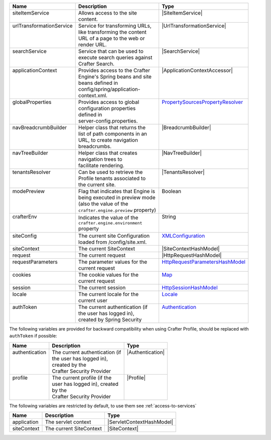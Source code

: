 +---------------------------+---------------------------------------+------------------------------------+
|| Name                     || Description                          || Type                              |
+===========================+=======================================+====================================+
|| siteItemService          || Allows access to the site            || |SiteItemService|                 |
||                          || content.                             ||                                   |
+---------------------------+---------------------------------------+------------------------------------+
|| urlTransformationService || Service for transforming URLs,       || |UrlTransformationService|        |
||                          || like transforming the content        ||                                   |
||                          || URL of a page to the web or          ||                                   |
||                          || render URL.                          ||                                   |
+---------------------------+---------------------------------------+------------------------------------+
|| searchService            || Service that can be used to          || |SearchService|                   |
||                          || execute search queries against       ||                                   |
||                          || Crafter Search.                      ||                                   |
+---------------------------+---------------------------------------+------------------------------------+
|| applicationContext       || Provides access to the Crafter       || |ApplicationContextAccessor|      |
||                          || Engine's Spring beans and site       ||                                   |
||                          || beans defined in                     ||                                   |
||                          || config/spring/application-           ||                                   |
||                          || context.xml.                         ||                                   |
+---------------------------+---------------------------------------+------------------------------------+
|| globalProperties         || Provides access to global            || `PropertySourcesPropertyResolver`_|
||                          || configuration properties             ||                                   |
||                          || defined in                           ||                                   |
||                          || server-config.properties.            ||                                   |
+---------------------------+---------------------------------------+------------------------------------+
|| navBreadcrumbBuilder     || Helper class that returns the        || |BreadcrumbBuilder|               |
||                          || list of path components in an        ||                                   |
||                          || URL, to create navigation            ||                                   |
||                          || breadcrumbs.                         ||                                   |
+---------------------------+---------------------------------------+------------------------------------+
|| navTreeBuilder           || Helper class that creates            || |NavTreeBuilder|                  |
||                          || navigation trees to                  ||                                   |
||                          || facilitate rendering.                ||                                   |
+---------------------------+---------------------------------------+------------------------------------+
|| tenantsResolver          || Can be used to retrieve the          || |TenantsResolver|                 |
||                          || Profile tenants associated to        ||                                   |
||                          || the current site.                    ||                                   |
+---------------------------+---------------------------------------+------------------------------------+
|| modePreview              || Flag that indicates that Engine is   || Boolean                           |
||                          || being executed in preview mode       ||                                   |
||                          || (also the value of the               ||                                   |
||                          || ``crafter.engine.preview`` property) ||                                   |
+---------------------------+---------------------------------------+------------------------------------+
|| crafterEnv               || Indicates the value of the           || String                            |
||                          || ``crafter.engine.environment``       ||                                   |
||                          || property                             ||                                   |
+---------------------------+---------------------------------------+------------------------------------+
|| siteConfig               || The current site Configuration       || `XMLConfiguration`_               |
||                          || loaded from /config/site.xml.        ||                                   |
+---------------------------+---------------------------------------+------------------------------------+
|| siteContext              || The current SiteContext              || |SiteContextHashModel|            |
+---------------------------+---------------------------------------+------------------------------------+
|| request                  || The current request                  || |HttpRequestHashModel|            |
+---------------------------+---------------------------------------+------------------------------------+
|| requestParameters        || The parameter values for the         || `HttpRequestParametersHashModel`_ |
||                          || current request                      ||                                   |
+---------------------------+---------------------------------------+------------------------------------+
|| cookies                  || The cookie values for the            || `Map`_                            |
||                          || current request                      ||                                   |
+---------------------------+---------------------------------------+------------------------------------+
|| session                  || The current session                  || `HttpSessionHashModel`_           |
+---------------------------+---------------------------------------+------------------------------------+
|| locale                   || The current locale for the           || `Locale`_                         |
||                          || current user                         ||                                   |
+---------------------------+---------------------------------------+------------------------------------+
|| authToken                || The current authentication (if       || `Authentication`_                 |
||                          || the user has logged in),             ||                                   |
||                          || created by Spring Security           ||                                   |
+---------------------------+---------------------------------------+------------------------------------+

The following variables are provided for backward compatibility when using Crafter Profile, should be replaced
with ``authToken`` if possible:

+---------------------------+---------------------------------------+------------------------------------+
|| Name                     || Description                          || Type                              |
+===========================+=======================================+====================================+
|| authentication           || The current authentication (if       || |Authentication|                  |
||                          || the user has logged in),             ||                                   |
||                          || created by the                       ||                                   |
||                          || Crafter Security Provider            ||                                   |
+---------------------------+---------------------------------------+------------------------------------+
|| profile                  || The current profile (if the          || |Profile|                         |
||                          || user has logged in), created         ||                                   |
||                          || by the                               ||                                   |
||                          || Crafter Security Provider            ||                                   |
+---------------------------+---------------------------------------+------------------------------------+

The following variables are restricted by default, to use them see :ref:`access-to-services`

+---------------------------+---------------------------------------+------------------------------------+
|| Name                     || Description                          || Type                              |
+===========================+=======================================+====================================+
|| application              || The servlet context                  || |ServletContextHashModel|         |
+---------------------------+---------------------------------------+------------------------------------+
|| siteContext              || The current SiteContext              || |SiteContext|                     |
+---------------------------+---------------------------------------+------------------------------------+

.. |SiteItemService| replace:: :javadoc_base_url:`SiteItemService <engine/org/craftercms/engine/service/SiteItemService.html>`
.. |UrlTransformationService| replace:: :javadoc_base_url:`UrlTransformationService <engine/org/craftercms/engine/service/UrlTransformationService.html>`
.. |SearchService| replace:: :javadoc_base_url:`SearchService <search/org/craftercms/search/service/SearchService.html>`
.. |ApplicationContextAccessor| replace:: :javadoc_base_url:`ApplicationContextAccessor <engine/org/craftercms/engine/util/spring/ApplicationContextAccessor.html>`
.. _PropertySourcesPropertyResolver: https://docs.spring.io/spring/docs/current/javadoc-api/org/springframework/core/env/PropertySourcesPropertyResolver.html
.. |BreadcrumbBuilder| replace:: :javadoc_base_url:`BreadcrumbBuilder <engine/org/craftercms/engine/navigation/NavBreadcrumbBuilder.html>`
.. |NavTreeBuilder| replace:: :javadoc_base_url:`NavTreeBuilder <engine/org/craftercms/engine/navigation/NavTreeBuilder.html>`
.. |TenantsResolver| replace:: :javadoc_base_url:`TenantsResolver <profile/org/craftercms/security/utils/tenant/TenantsResolver.html>`
.. |ProfileService| replace:: :javadoc_base_url:`ProfileService <profile/org/craftercms/profile/api/services/ProfileService.html>`
.. |TenantService| replace:: :javadoc_base_url:`TenantService <profile/org/craftercms/profile/api/services/TenantService.html>`
.. |AuthenticationService| replace:: :javadoc_base_url:`AuthenticationService <profile/org/craftercms/profile/api/services/AuthenticationService.html>`
.. |AuthenticationManager| replace:: :javadoc_base_url:`AuthenticationManager <profile/org/craftercms/security/authentication/AuthenticationManager.html>`
.. _TextEncryptor: http://docs.spring.io/autorepo/docs/spring-security/4.0.3.RELEASE/apidocs/org/springframework/security/crypto/encrypt/TextEncryptor.html
.. _Logger: http://www.slf4j.org/api/org/slf4j/Logger.html
.. _XMLConfiguration: https://commons.apache.org/proper/commons-configuration/javadocs/v1.10/apidocs/org/apache/commons/configuration/XMLConfiguration.html
.. |SiteContext| replace:: :javadoc_base_url:`SiteContext <engine/org/craftercms/engine/service/context/SiteContext.html>`
.. |ServletContextHashModel| replace:: :javadoc_base_url:`ServletContextHashModel <engine/org/craftercms/engine/freemarker/ServletContextHashModel.html>`
.. |SiteContextHashModel| replace:: :javadoc_base_url:`ServletContextHashModel <engine/org/craftercms/engine/util/freemarker/SiteContextHashModel.html>`
.. |HttpRequestHashModel| replace:: :javadoc_base_url:`HttpRequestHashModel <engine/org/craftercms/engine/util/freemarker/HttpRequestHashModel.html>`
.. _HttpRequestParametersHashModel: http://freemarker.org/docs/api/freemarker/ext/servlet/HttpRequestParametersHashModel.html
.. _HttpSessionHashModel: http://freemarker.org/docs/api/freemarker/ext/servlet/HttpSessionHashModel.html
.. _Map: https://docs.oracle.com/javase/7/docs/api/java/util/Map.html
.. _Locale: https://docs.oracle.com/javase/7/docs/api/java/util/Locale.html
.. |Authentication| replace:: :javadoc_base_url:`Authentication <profile/org/craftercms/security/authentication/Authentication.html>`
.. |Profile| replace:: :javadoc_base_url:`Profile <profile/org/craftercms/profile/api/Profile.html>`
.. _Authentication: https://docs.spring.io/spring-security/site/docs/4.0.x/apidocs/org/springframework/security/core/Authentication.html